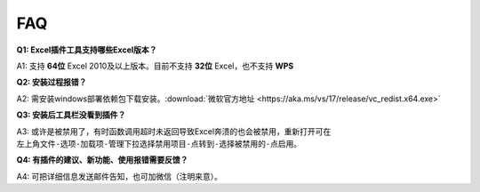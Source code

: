 FAQ
===

**Q1: Excel插件工具支持哪些Excel版本？**

A1: 支持 **64位** Excel 2010及以上版本。目前不支持 **32位** Excel，也不支持 **WPS**

**Q2: 安装过程报错？**

A2: 需安装windows部署依赖包下载安装。:download:`微软官方地址 <https://aka.ms/vs/17/release/vc_redist.x64.exe>` 

**Q3: 安装后工具栏没看到插件？**

A3: 或许是被禁用了，有时函数调用超时未返回导致Excel奔溃的也会被禁用，重新打开可在 ``左上角文件-选项-加载项-管理下拉选择禁用项目-点转到-选择被禁用的-点启用``。

**Q4: 有插件的建议、新功能、使用报错需要反馈？**

A4: 可把详细信息发送邮件告知，也可加微信（注明来意）。
